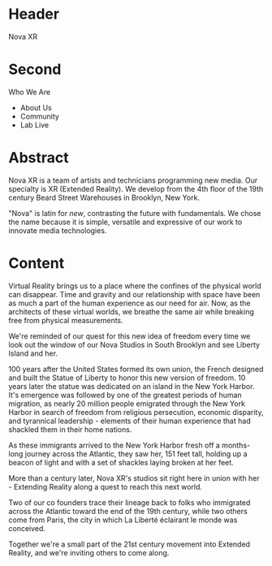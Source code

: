 
* Header
Nova XR

* Second
 
Who We Are

- About Us
- Community
- Lab Live


* Abstract

Nova XR is a team of artists and technicians programming new media.  Our specialty is XR (Extended Reality).  We develop from the 4th floor of the 19th century Beard Street Warehouses in Brooklyn, New York.  

"Nova" is latin for /new/, contrasting the future with fundamentals.   We chose the name because it is simple, versatile and expressive of our work to innovate media technologies.   

* Content

Virtual Reality brings us to a place where the confines of the physical world can disappear. Time and gravity and our relationship with space have been as much a part of the human experience as our need for air. Now, as the architects of these virtual worlds, we breathe the same air while breaking free from physical measurements.
 
We're reminded of our quest for this new idea of freedom every time we look out the window of our Nova Studios in South Brooklyn and see Liberty Island and her.

100 years after the United States formed its own union, the French designed and built the Statue of Liberty to honor this new version of freedom. 10 years later the statue was dedicated on an island in the New York Harbor. It's emergence was followed by one of the greatest periods of human migration, as nearly 20 million people emigrated through the New York Harbor in search of freedom from religious persecution, economic disparity, and tyrannical leadership - elements of their human experience that had shackled them in their home nations. 

As these immigrants arrived to the New York Harbor fresh off a months-long journey across the Atlantic, they saw her, 151 feet tall, holding up a beacon of light and with a set of shackles laying broken at her feet. 

More than a century later, Nova XR's studios sit right here in union with her - Extending Reality along a quest to reach this next world. 

Two of our co founders trace their lineage back to folks who immigrated across the Atlantic toward the end of the 19th century, while two others come from Paris, the city in which La Liberté éclairant le monde was conceived. 

Together we're a small part of the 21st century movement into Extended Reality, and we're inviting others to come along. 

